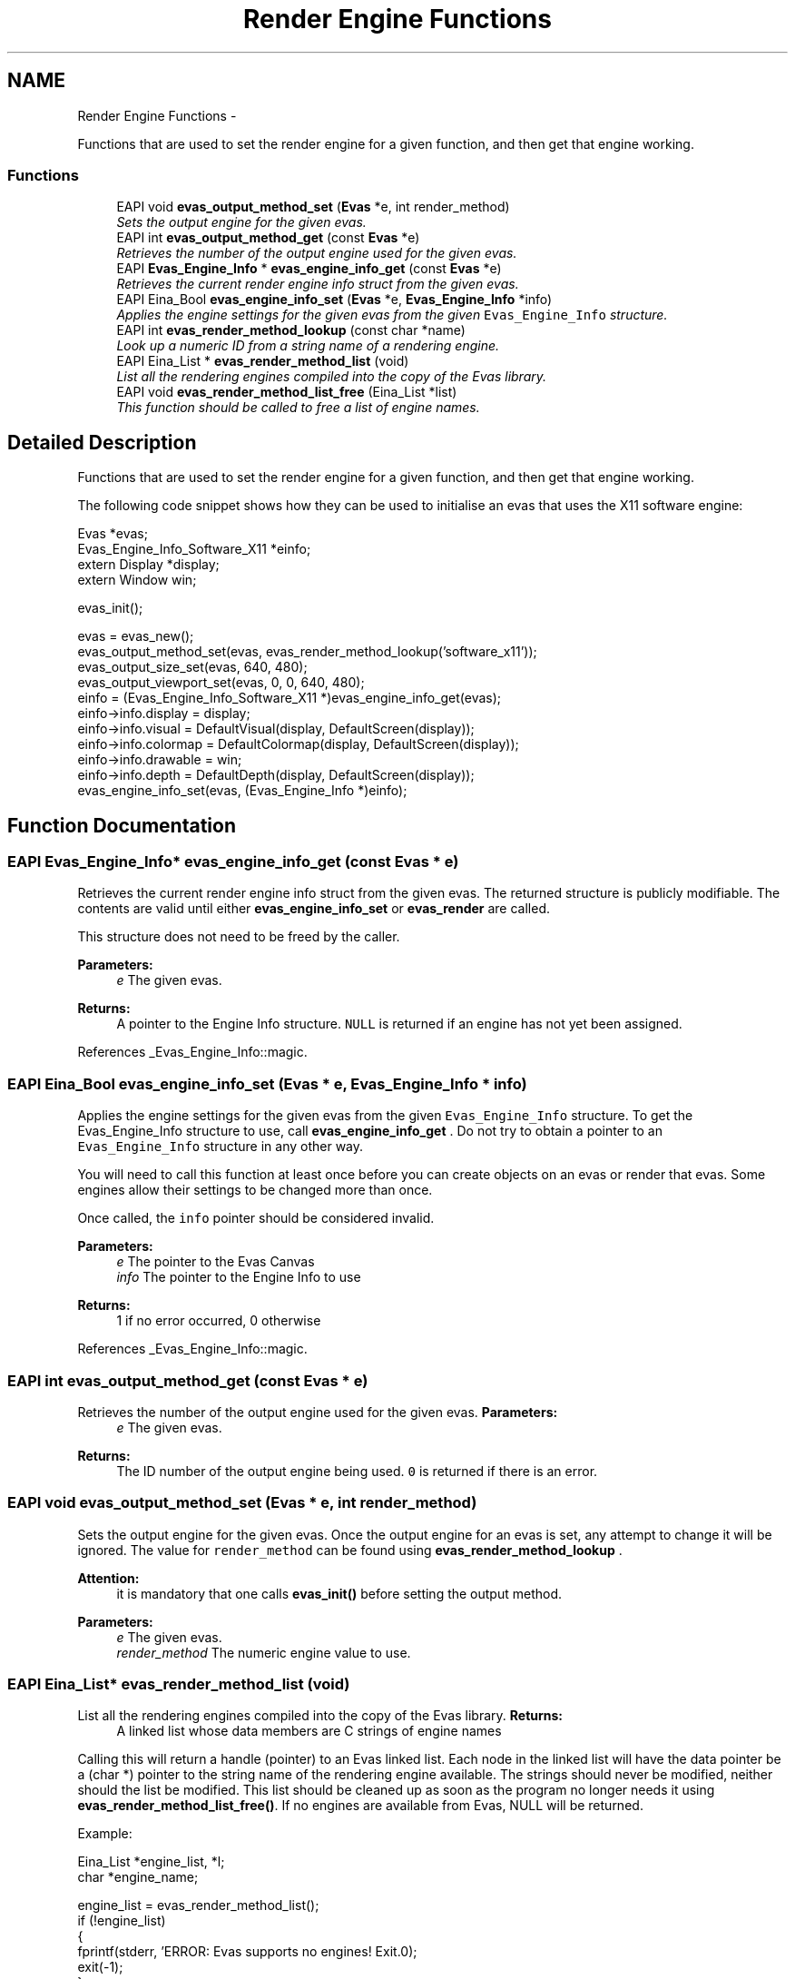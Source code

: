 .TH "Render Engine Functions" 3 "Tue Apr 19 2011" "Evas" \" -*- nroff -*-
.ad l
.nh
.SH NAME
Render Engine Functions \- 
.PP
Functions that are used to set the render engine for a given function, and then get that engine working.  

.SS "Functions"

.in +1c
.ti -1c
.RI "EAPI void \fBevas_output_method_set\fP (\fBEvas\fP *e, int render_method)"
.br
.RI "\fISets the output engine for the given evas. \fP"
.ti -1c
.RI "EAPI int \fBevas_output_method_get\fP (const \fBEvas\fP *e)"
.br
.RI "\fIRetrieves the number of the output engine used for the given evas. \fP"
.ti -1c
.RI "EAPI \fBEvas_Engine_Info\fP * \fBevas_engine_info_get\fP (const \fBEvas\fP *e)"
.br
.RI "\fIRetrieves the current render engine info struct from the given evas. \fP"
.ti -1c
.RI "EAPI Eina_Bool \fBevas_engine_info_set\fP (\fBEvas\fP *e, \fBEvas_Engine_Info\fP *info)"
.br
.RI "\fIApplies the engine settings for the given evas from the given \fCEvas_Engine_Info\fP structure. \fP"
.ti -1c
.RI "EAPI int \fBevas_render_method_lookup\fP (const char *name)"
.br
.RI "\fILook up a numeric ID from a string name of a rendering engine. \fP"
.ti -1c
.RI "EAPI Eina_List * \fBevas_render_method_list\fP (void)"
.br
.RI "\fIList all the rendering engines compiled into the copy of the Evas library. \fP"
.ti -1c
.RI "EAPI void \fBevas_render_method_list_free\fP (Eina_List *list)"
.br
.RI "\fIThis function should be called to free a list of engine names. \fP"
.in -1c
.SH "Detailed Description"
.PP 
Functions that are used to set the render engine for a given function, and then get that engine working. 

The following code snippet shows how they can be used to initialise an evas that uses the X11 software engine: 
.PP
.nf
 Evas *evas;
 Evas_Engine_Info_Software_X11 *einfo;
 extern Display *display;
 extern Window win;

 evas_init();

 evas = evas_new();
 evas_output_method_set(evas, evas_render_method_lookup('software_x11'));
 evas_output_size_set(evas, 640, 480);
 evas_output_viewport_set(evas, 0, 0, 640, 480);
 einfo = (Evas_Engine_Info_Software_X11 *)evas_engine_info_get(evas);
 einfo->info.display = display;
 einfo->info.visual = DefaultVisual(display, DefaultScreen(display));
 einfo->info.colormap = DefaultColormap(display, DefaultScreen(display));
 einfo->info.drawable = win;
 einfo->info.depth = DefaultDepth(display, DefaultScreen(display));
 evas_engine_info_set(evas, (Evas_Engine_Info *)einfo);

.fi
.PP
 
.SH "Function Documentation"
.PP 
.SS "EAPI \fBEvas_Engine_Info\fP* evas_engine_info_get (const \fBEvas\fP * e)"
.PP
Retrieves the current render engine info struct from the given evas. The returned structure is publicly modifiable. The contents are valid until either \fBevas_engine_info_set\fP or \fBevas_render\fP are called.
.PP
This structure does not need to be freed by the caller.
.PP
\fBParameters:\fP
.RS 4
\fIe\fP The given evas. 
.RE
.PP
\fBReturns:\fP
.RS 4
A pointer to the Engine Info structure. \fCNULL\fP is returned if an engine has not yet been assigned. 
.RE
.PP

.PP
References _Evas_Engine_Info::magic.
.SS "EAPI Eina_Bool evas_engine_info_set (\fBEvas\fP * e, \fBEvas_Engine_Info\fP * info)"
.PP
Applies the engine settings for the given evas from the given \fCEvas_Engine_Info\fP structure. To get the Evas_Engine_Info structure to use, call \fBevas_engine_info_get\fP . Do not try to obtain a pointer to an \fCEvas_Engine_Info\fP structure in any other way.
.PP
You will need to call this function at least once before you can create objects on an evas or render that evas. Some engines allow their settings to be changed more than once.
.PP
Once called, the \fCinfo\fP pointer should be considered invalid.
.PP
\fBParameters:\fP
.RS 4
\fIe\fP The pointer to the Evas Canvas 
.br
\fIinfo\fP The pointer to the Engine Info to use 
.RE
.PP
\fBReturns:\fP
.RS 4
1 if no error occurred, 0 otherwise 
.RE
.PP

.PP
References _Evas_Engine_Info::magic.
.SS "EAPI int evas_output_method_get (const \fBEvas\fP * e)"
.PP
Retrieves the number of the output engine used for the given evas. \fBParameters:\fP
.RS 4
\fIe\fP The given evas. 
.RE
.PP
\fBReturns:\fP
.RS 4
The ID number of the output engine being used. \fC0\fP is returned if there is an error. 
.RE
.PP

.SS "EAPI void evas_output_method_set (\fBEvas\fP * e, int render_method)"
.PP
Sets the output engine for the given evas. Once the output engine for an evas is set, any attempt to change it will be ignored. The value for \fCrender_method\fP can be found using \fBevas_render_method_lookup\fP .
.PP
\fBAttention:\fP
.RS 4
it is mandatory that one calls \fBevas_init()\fP before setting the output method.
.RE
.PP
\fBParameters:\fP
.RS 4
\fIe\fP The given evas. 
.br
\fIrender_method\fP The numeric engine value to use. 
.RE
.PP

.SS "EAPI Eina_List* evas_render_method_list (void)"
.PP
List all the rendering engines compiled into the copy of the Evas library. \fBReturns:\fP
.RS 4
A linked list whose data members are C strings of engine names
.RE
.PP
Calling this will return a handle (pointer) to an Evas linked list. Each node in the linked list will have the data pointer be a (char *) pointer to the string name of the rendering engine available. The strings should never be modified, neither should the list be modified. This list should be cleaned up as soon as the program no longer needs it using \fBevas_render_method_list_free()\fP. If no engines are available from Evas, NULL will be returned.
.PP
Example: 
.PP
.nf
 Eina_List *engine_list, *l;
 char *engine_name;

 engine_list = evas_render_method_list();
 if (!engine_list)
   {
     fprintf(stderr, 'ERROR: Evas supports no engines! Exit.\n');
     exit(-1);
   }
 printf('Availible Evas Engines:\n');
 EINA_LIST_FOREACH(engine_list, l, engine_name)
     printf('%s\n', engine_name);
 evas_render_method_list_free(engine_list);

.fi
.PP
 
.SS "EAPI void evas_render_method_list_free (Eina_List * list)"
.PP
This function should be called to free a list of engine names. \fBParameters:\fP
.RS 4
\fIlist\fP The Eina_List base pointer for the engine list to be freed
.RE
.PP
When this function is called it will free the engine list passed in as \fClist\fP. The list should only be a list of engines generated by calling \fBevas_render_method_list()\fP. If \fClist\fP is NULL, nothing will happen.
.PP
Example: 
.PP
.nf
 Eina_List *engine_list, *l;
 char *engine_name;

 engine_list = evas_render_method_list();
 if (!engine_list)
   {
     fprintf(stderr, 'ERROR: Evas supports no engines! Exit.\n');
     exit(-1);
   }
 printf('Availible Evas Engines:\n');
 EINA_LIST_FOREACH(engine_list, l, engine_name)
     printf('%s\n', engine_name);
 evas_render_method_list_free(engine_list);

.fi
.PP
 
.SS "EAPI int evas_render_method_lookup (const char * name)"
.PP
Look up a numeric ID from a string name of a rendering engine. \fBParameters:\fP
.RS 4
\fIname\fP The string name of an engine 
.RE
.PP
\fBReturns:\fP
.RS 4
A numeric (opaque) ID for the rendering engine
.RE
.PP
This function looks up a numeric return value for the named engine in the string \fCname\fP. This is a normal C string, NUL byte terminated. The name is case sensitive. If the rendering engine is available, a numeric ID for that engine is returned that is not 0. If the engine is not available, 0 is returned, indicating an invalid engine.
.PP
The programmer should NEVER rely on the numeric ID of an engine unless it is returned by this function. Programs should NOT be written accessing render method ID's directly, without first obtaining it from this function.
.PP
\fBAttention:\fP
.RS 4
it is mandatory that one calls \fBevas_init()\fP before looking up the render method.
.RE
.PP
Example: 
.PP
.nf
 int engine_id;
 Evas *evas;

 evas_init();

 evas = evas_new();
 if (!evas)
   {
     fprintf(stderr, 'ERROR: Canvas creation failed. Fatal error.\n');
     exit(-1);
   }
 engine_id = evas_render_method_lookup('software_x11');
 if (!engine_id)
   {
     fprintf(stderr, 'ERROR: Requested rendering engine is absent.\n');
     exit(-1);
   }
 evas_output_method_set(evas, engine_id);

.fi
.PP
 
.SH "Author"
.PP 
Generated automatically by Doxygen for Evas from the source code.
